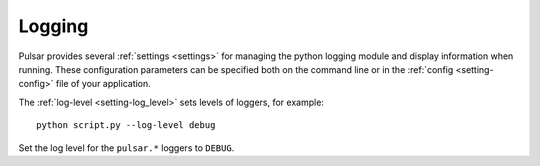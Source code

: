 .. _tutorials-logging:

==================
Logging
==================

Pulsar provides several :ref:`settings <settings>` for managing the python logging module and display information when running. These configuration parameters can be specified both on the command line
or in the :ref:`config <setting-config>` file of your application.

The :ref:`log-level <setting-log_level>` sets levels of loggers, for example::

	python script.py --log-level debug
	
Set the log level for the ``pulsar.*`` loggers to ``DEBUG``.